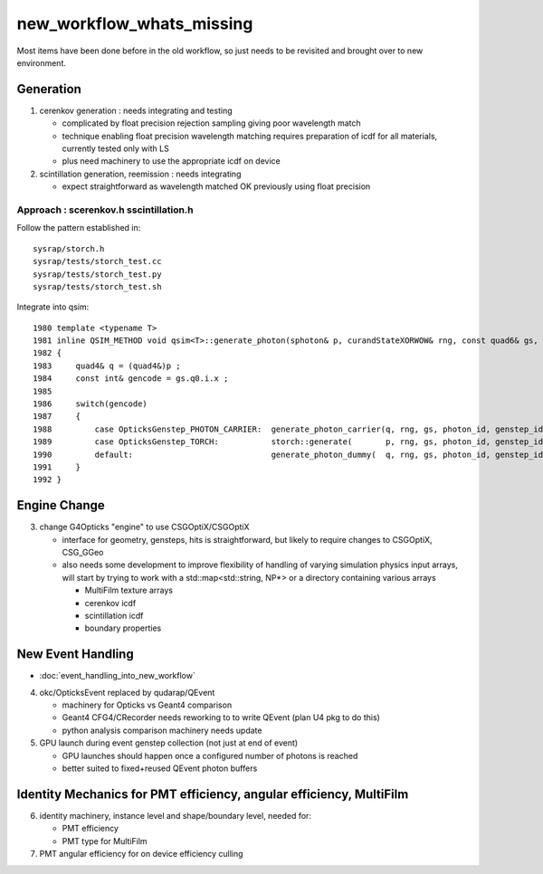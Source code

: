 new_workflow_whats_missing
=============================

Most items have been done before in the old workflow, so 
just needs to be revisited and brought over to new environment. 


Generation
--------------

1. cerenkov generation : needs integrating and testing 

   * complicated by float precision rejection sampling giving 
     poor wavelength match
   * technique enabling float precision wavelength matching requires 
     preparation of icdf for all materials, currently tested only with LS
   * plus need machinery to use the appropriate icdf on device 

2. scintillation generation, reemission : needs integrating

   * expect straightforward as wavelength matched OK previously
     using float precision  


Approach : scerenkov.h sscintillation.h
~~~~~~~~~~~~~~~~~~~~~~~~~~~~~~~~~~~~~~~~~

Follow the pattern established in:: 

     sysrap/storch.h
     sysrap/tests/storch_test.cc
     sysrap/tests/storch_test.py
     sysrap/tests/storch_test.sh  


Integrate into qsim::

    1980 template <typename T>
    1981 inline QSIM_METHOD void qsim<T>::generate_photon(sphoton& p, curandStateXORWOW& rng, const quad6& gs, unsigned photon_id, unsigned genstep_id ) const
    1982 {
    1983     quad4& q = (quad4&)p ;
    1984     const int& gencode = gs.q0.i.x ;
    1985 
    1986     switch(gencode)
    1987     {
    1988         case OpticksGenstep_PHOTON_CARRIER:  generate_photon_carrier(q, rng, gs, photon_id, genstep_id)  ; break ;
    1989         case OpticksGenstep_TORCH:           storch::generate(       p, rng, gs, photon_id, genstep_id ) ; break ;
    1990         default:                             generate_photon_dummy(  q, rng, gs, photon_id, genstep_id)  ; break ;
    1991     }
    1992 }






Engine Change
----------------

3. change G4Opticks "engine" to use CSGOptiX/CSGOptiX 

   * interface for geometry, gensteps, hits is straightforward, 
     but likely to require changes to CSGOptiX, CSG_GGeo

   * also needs some development to improve flexibility of handling 
     of varying simulation physics input arrays, will start 
     by trying to work with a std::map<std::string, NP*> 
     or a directory containing various arrays

     * MultiFilm texture arrays
     * cerenkov icdf
     * scintillation icdf
     * boundary properties


New Event Handling
-----------------------

* :doc:`event_handling_into_new_workflow`

4. okc/OpticksEvent replaced by qudarap/QEvent

   * machinery for Opticks vs Geant4 comparison
   * Geant4 CFG4/CRecorder needs reworking to to write QEvent (plan U4 pkg to do this) 
   * python analysis comparison machinery needs update

5. GPU launch during event genstep collection (not just at end of event)

   * GPU launches should happen once a configured number of photons is reached
   * better suited to fixed+reused QEvent photon buffers


Identity Mechanics for PMT efficiency, angular efficiency, MultiFilm
------------------------------------------------------------------------


6. identity machinery, instance level and shape/boundary level, needed for:  

   * PMT efficiency
   * PMT type for MultiFilm 

7. PMT angular efficiency for on device efficiency culling 




